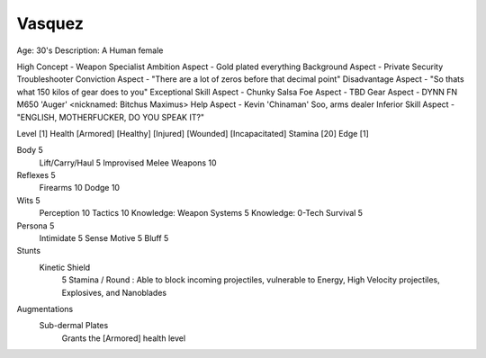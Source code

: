 Vasquez
=======
Age:                      30's
Description:              A Human female




High Concept              - Weapon Specialist
Ambition Aspect           - Gold plated everything
Background Aspect         - Private Security Troubleshooter
Conviction Aspect         - "There are a lot of zeros before that decimal point"
Disadvantage Aspect       - "So thats what 150 kilos of gear does to you"
Exceptional Skill Aspect  - Chunky Salsa
Foe Aspect                - TBD
Gear Aspect               - DYNN FN M650 'Auger' <nicknamed: Bitchus Maximus>
Help Aspect               - Kevin 'Chinaman' Soo, arms dealer
Inferior Skill Aspect     - "ENGLISH, MOTHERFUCKER, DO YOU SPEAK IT?"


Level [1]
Health [Armored] [Healthy] [Injured] [Wounded] [Incapacitated]
Stamina [20]
Edge [1]

Body                            5
    Lift/Carry/Haul             5
    Improvised Melee Weapons    10

Reflexes                        5
    Firearms                    10
    Dodge                       10

Wits                            5
    Perception                  10
    Tactics                     10
    Knowledge: Weapon Systems   5
    Knowledge: 0-Tech Survival  5

Persona                         5
    Intimidate                  5
    Sense Motive                5
    Bluff                       5

Stunts
    Kinetic Shield
        5 Stamina / Round : Able to block incoming projectiles, vulnerable to Energy,
        High Velocity projectiles, Explosives, and Nanoblades

Augmentations
    Sub-dermal Plates
        Grants the [Armored] health level
